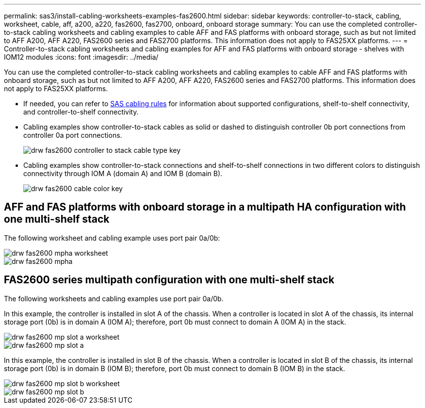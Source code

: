 ---
permalink: sas3/install-cabling-worksheets-examples-fas2600.html
sidebar: sidebar
keywords: controller-to-stack, cabling, worksheet, cable, aff, a200, a220, fas2600, fas2700, onboard, onboard storage
summary: You can use the completed controller-to-stack cabling worksheets and cabling examples to cable AFF and FAS platforms with onboard storage, such as but not limited to AFF A200, AFF A220, FAS2600 series and FAS2700 platforms. This information does not apply to FAS25XX platforms.
---
= Controller-to-stack cabling worksheets and cabling examples for AFF and FAS platforms with onboard storage - shelves with IOM12 modules
:icons: font
:imagesdir: ../media/

[.lead]
You can use the completed controller-to-stack cabling worksheets and cabling examples to cable AFF and FAS platforms with onboard storage, such as but not limited to AFF A200, AFF A220, FAS2600 series and FAS2700 platforms. This information does not apply to FAS25XX platforms.

* If needed, you can refer to link:install-cabling-rules.html[SAS cabling rules] for information about supported configurations, shelf-to-shelf connectivity, and controller-to-shelf connectivity.
* Cabling examples show controller-to-stack cables as solid or dashed to distinguish controller 0b port connections from controller 0a port connections.
+
image::../media/drw_fas2600_controller_to_stack_cable_type_key.png[]

* Cabling examples show controller-to-stack connections and shelf-to-shelf connections in two different colors to distinguish connectivity through IOM A (domain A) and IOM B (domain B).
+
image::../media/drw_fas2600_cable_color_key.png[]

== AFF and FAS platforms with onboard storage in a multipath HA configuration with one multi-shelf stack

The following worksheet and cabling example uses port pair 0a/0b:

image::../media/drw_fas2600_mpha_worksheet.png[]

image::../media/drw_fas2600_mpha.png[]

== FAS2600 series multipath configuration with one multi-shelf stack

The following worksheets and cabling examples use port pair 0a/0b.

In this example, the controller is installed in slot A of the chassis. When a controller is located in slot A of the chassis, its internal storage port (0b) is in domain A (IOM A); therefore, port 0b must connect to domain A (IOM A) in the stack.

image::../media/drw_fas2600_mp_slot_a_worksheet.png[]

image::../media/drw_fas2600_mp_slot_a.png[]

In this example, the controller is installed in slot B of the chassis. When a controller is located in slot B of the chassis, its internal storage port (0b) is in domain B (IOM B); therefore, port 0b must connect to domain B (IOM B) in the stack.

image::../media/drw_fas2600_mp_slot_b_worksheet.png[]

image::../media/drw_fas2600_mp_slot_b.png[]

